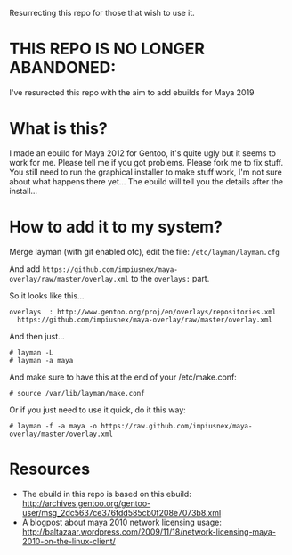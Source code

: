 Resurrecting this repo for those that wish to use it.

* THIS REPO IS NO LONGER ABANDONED:

I've resurected this repo with the aim to add ebuilds for Maya 2019

* What is this?
I made an ebuild for Maya 2012 for Gentoo, it's quite ugly but it seems to work for me. Please tell me if you got problems. Please fork me to fix stuff. You still need to run the graphical installer to make stuff work, I'm not sure about what happens there yet... The 
ebuild will tell you the details after the install...

* How to add it to my system?
Merge layman (with git enabled ofc), edit the file: =/etc/layman/layman.cfg=

And add =https://github.com/impiusnex/maya-overlay/raw/master/overlay.xml= to the =overlays:= part.

So it looks like this...
: overlays  : http://www.gentoo.org/proj/en/overlays/repositories.xml
:   https://github.com/impiusnex/maya-overlay/raw/master/overlay.xml

And then just...
: # layman -L
: # layman -a maya

And make sure to have this at the end of your /etc/make.conf:
: # source /var/lib/layman/make.conf

Or if you just need to use it quick, do it this way: 
: # layman -f -a maya -o https://raw.github.com/impiusnex/maya-overlay/master/overlay.xml

* Resources
  - The ebuild in this repo is based on this ebuild: [[http://archives.gentoo.org/gentoo-user/msg_2dc5637ce376fdd585cb0f208e7073b8.xml][http://archives.gentoo.org/gentoo-user/msg_2dc5637ce376fdd585cb0f208e7073b8.xml]]
  - A blogpost about maya 2010 network licensing usage: [[http://baltazaar.wordpress.com/2009/11/18/network-licensing-maya-2010-on-the-linux-client/][http://baltazaar.wordpress.com/2009/11/18/network-licensing-maya-2010-on-the-linux-client/]]
